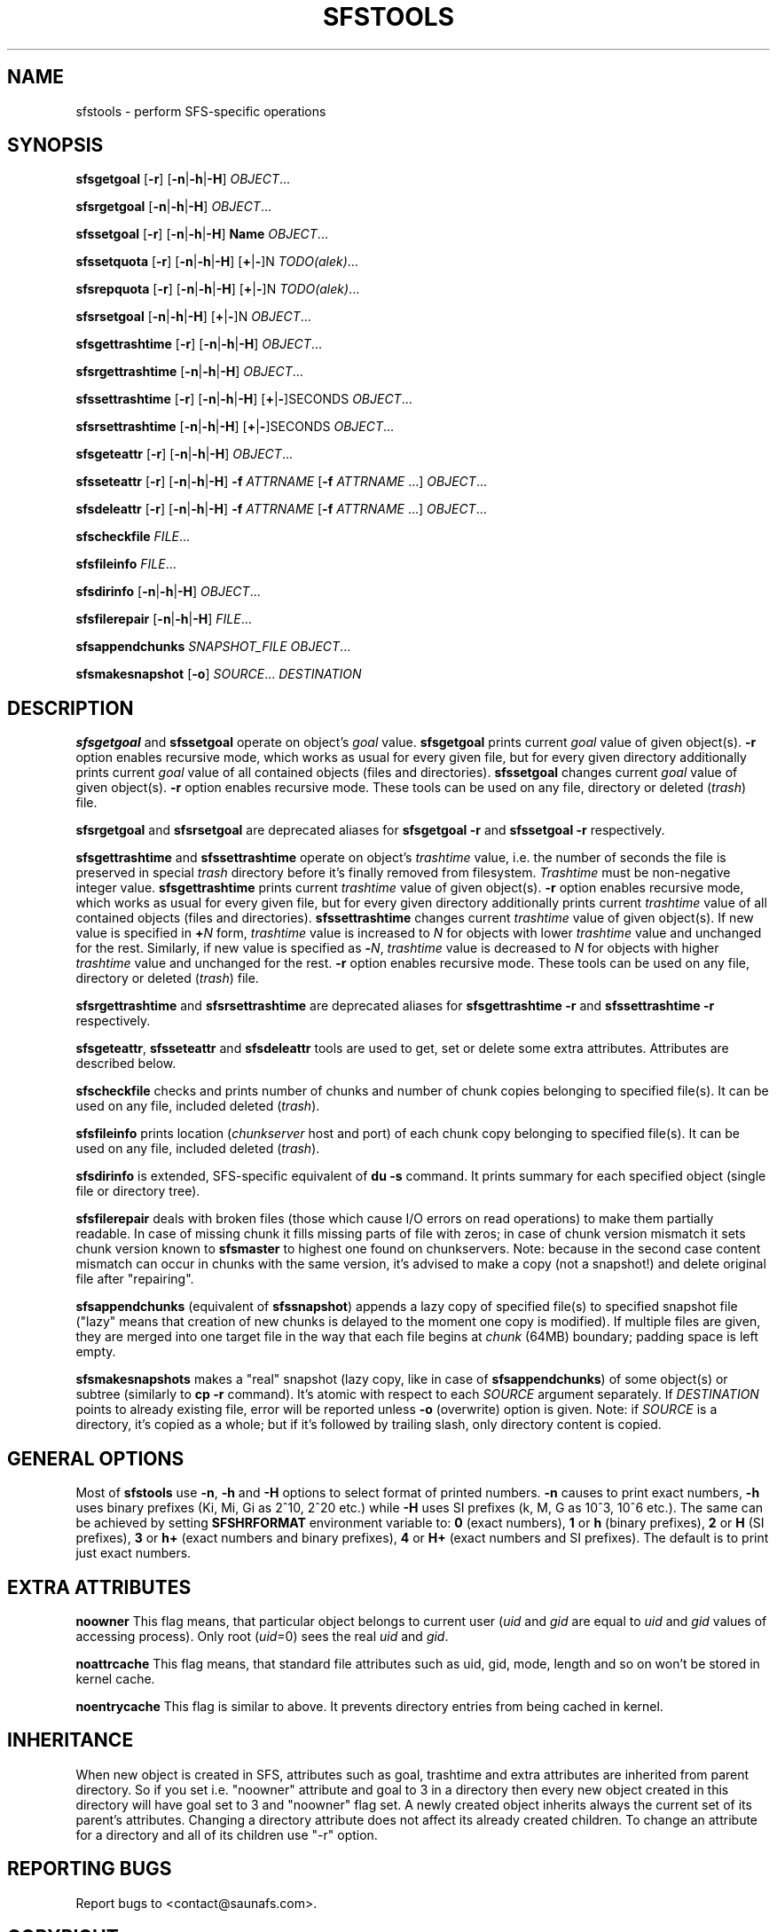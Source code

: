 .TH SFSTOOLS "1" "July 2009" "SFS 1.6.0"
.SH NAME
sfstools \- perform SFS\-specific operations
.SH SYNOPSIS
.B sfsgetgoal
[\fB-r\fP] [\fB-n\fP|\fB-h\fP|\fB-H\fP] \fIOBJECT\fP...
.PP
.B sfsrgetgoal
[\fB-n\fP|\fB-h\fP|\fB-H\fP] \fIOBJECT\fP...
.PP
.B sfssetgoal
[\fB-r\fP] [\fB-n\fP|\fB-h\fP|\fB-H\fP] \fBName\fP \fIOBJECT\fP...
.PP
.B sfssetquota
[\fB-r\fP] [\fB-n\fP|\fB-h\fP|\fB-H\fP] [\fB+\fP|\fB-\fP]N \fITODO(alek)\fP...
.PP
.B sfsrepquota
[\fB-r\fP] [\fB-n\fP|\fB-h\fP|\fB-H\fP] [\fB+\fP|\fB-\fP]N \fITODO(alek)\fP...
.PP
.B sfsrsetgoal
[\fB-n\fP|\fB-h\fP|\fB-H\fP] [\fB+\fP|\fB-\fP]N \fIOBJECT\fP...
.PP
.B sfsgettrashtime
[\fB-r\fP] [\fB-n\fP|\fB-h\fP|\fB-H\fP] \fIOBJECT\fP...
.PP
.B sfsrgettrashtime
[\fB-n\fP|\fB-h\fP|\fB-H\fP] \fIOBJECT\fP...
.PP
.B sfssettrashtime
[\fB-r\fP] [\fB-n\fP|\fB-h\fP|\fB-H\fP] [\fB+\fP|\fB-\fP]SECONDS \fIOBJECT\fP...
.PP
.B sfsrsettrashtime
[\fB-n\fP|\fB-h\fP|\fB-H\fP] [\fB+\fP|\fB-\fP]SECONDS \fIOBJECT\fP...
.PP
.B sfsgeteattr
[\fB-r\fP] [\fB-n\fP|\fB-h\fP|\fB-H\fP] \fIOBJECT\fP...
.PP
.B sfsseteattr
[\fB-r\fP] [\fB-n\fP|\fB-h\fP|\fB-H\fP] \fB-f\fP \fIATTRNAME\fP [\fB-f\fP \fIATTRNAME\fP ...] \fIOBJECT\fP...
.PP
.B sfsdeleattr
[\fB-r\fP] [\fB-n\fP|\fB-h\fP|\fB-H\fP] \fB-f\fP \fIATTRNAME\fP [\fB-f\fP \fIATTRNAME\fP ...] \fIOBJECT\fP...
.PP
.B sfscheckfile
\fIFILE\fP...
.PP
.B sfsfileinfo
\fIFILE\fP...
.PP
.B sfsdirinfo
[\fB-n\fP|\fB-h\fP|\fB-H\fP] \fIOBJECT\fP...
.PP
.B sfsfilerepair
[\fB-n\fP|\fB-h\fP|\fB-H\fP] \fIFILE\fP...
.PP
.B sfsappendchunks
\fISNAPSHOT_FILE\fP \fIOBJECT\fP...
.PP
.B sfsmakesnapshot
[\fB-o\fP] \fISOURCE\fP... \fIDESTINATION\fP
.PP
.SH DESCRIPTION
\fBsfsgetgoal\fP and \fBsfssetgoal\fP operate on object's \fIgoal\fP value.
\fBsfsgetgoal\fP prints current \fIgoal\fP value of given object(s).
\fB-r\fP option enables recursive mode, which works as usual for every
given file, but for every given directory additionally prints current
\fIgoal\fP value of all contained objects (files and directories).
\fBsfssetgoal\fP changes current \fIgoal\fP value of given object(s).
\fB-r\fP option enables recursive mode.
These tools can be used on any file, directory or deleted (\fItrash\fP) file.
.PP
\fBsfsrgetgoal\fP and \fBsfsrsetgoal\fP are deprecated aliases for
\fBsfsgetgoal -r\fP and \fBsfssetgoal -r\fP respectively.
.PP
\fBsfsgettrashtime\fP and \fBsfssettrashtime\fP operate on object's
\fItrashtime\fP value, i.e. the number of seconds the file is preserved in
special \fItrash\fP directory before it's finally removed from filesystem.
\fITrashtime\fP must be non\-negative integer value.
\fBsfsgettrashtime\fP prints current \fItrashtime\fP value of given object(s).
\fB-r\fP option enables recursive mode, which works as usual for every given
file, but for every given directory additionally prints current \fItrashtime\fP
value of all contained objects (files and directories).
\fBsfssettrashtime\fP changes current \fItrashtime\fP value of given object(s).
If new value is specified in \fB+\fP\fIN\fP form, \fItrashtime\fP value is
increased to \fIN\fP for objects with lower \fItrashtime\fP value and unchanged
for the rest. Similarly, if new value is specified as \fB\-\fP\fIN\fP,
\fItrashtime\fP value is decreased to \fIN\fP for objects with higher
\fItrashtime\fP value and unchanged for the rest. \fB-r\fP option enables
recursive mode.
These tools can be used on any file, directory or deleted (\fItrash\fP) file.
.PP
\fBsfsrgettrashtime\fP and \fBsfsrsettrashtime\fP are deprecated aliases for
\fBsfsgettrashtime -r\fP and \fBsfssettrashtime -r\fP respectively.
.PP
\fBsfsgeteattr\fP, \fBsfsseteattr\fP and \fBsfsdeleattr\fP
tools are used to get, set or delete some extra attributes. Attributes are
described below.
.PP
\fBsfscheckfile\fP checks and prints number of chunks and number of chunk
copies belonging to specified file(s).
It can be used on any file, included deleted (\fItrash\fP).
.PP
\fBsfsfileinfo\fP prints location (\fIchunkserver\fP host and port) of each
chunk copy belonging to specified file(s).
It can be used on any file, included deleted (\fItrash\fP).
.PP
\fBsfsdirinfo\fP is extended, SFS-specific equivalent of \fBdu -s\fP
command. It prints summary for each specified object (single file or
directory tree).
.PP
\fBsfsfilerepair\fP deals with broken files (those which cause I/O errors on
read operations) to make them partially readable. In case of missing chunk
it fills missing parts of file with zeros; in case of chunk version mismatch
it sets chunk version known to \fBsfsmaster\fP to highest one found on
chunkservers. Note: because in the second case content mismatch can occur in
chunks with the same version, it's advised to make a copy (not a snapshot!)
and delete original file after "repairing".
.PP
\fBsfsappendchunks\fP (equivalent of \fBsfssnapshot\fP) appends a lazy copy of
specified file(s) to specified snapshot file ("lazy" means that creation of new
chunks is delayed to the moment one copy is modified). If multiple files are
given, they are merged into one target file in the way that each file begins at
\fIchunk\fP (64MB) boundary; padding space is left empty.
.PP
\fBsfsmakesnapshots\fP makes a "real" snapshot (lazy copy, like in case of
\fBsfsappendchunks\fP) of some object(s) or subtree (similarly to \fBcp -r\fP
command). It's atomic with respect to each \fISOURCE\fP argument separately.
If \fIDESTINATION\fP points to already existing file, error will be reported
unless \fB-o\fP (overwrite) option is given. Note: if \fISOURCE\fP is
a directory, it's copied as a whole; but if it's followed by trailing slash,
only directory content is copied.
.SH GENERAL OPTIONS
Most of \fBsfstools\fP use \fB-n\fP, \fB-h\fP and \fB-H\fP options to select
format of printed numbers. \fB-n\fP causes to print exact numbers, \fB-h\fP
uses binary prefixes (Ki, Mi, Gi as 2^10, 2^20 etc.) while \fB-H\fP uses SI
prefixes (k, M, G as 10^3, 10^6 etc.).
The same can be achieved by setting
\fBSFSHRFORMAT\fP environment variable to: \fB0\fP (exact numbers), \fB1\fP
or \fBh\fP (binary prefixes), \fB2\fP or \fBH\fP (SI prefixes), \fB3\fP or
\fBh+\fP (exact numbers and binary prefixes), \fB4\fP or \fBH+\fP (exact
numbers and SI prefixes). The default is to print just exact numbers.
.SH EXTRA ATTRIBUTES
\fBnoowner\fP This flag means,
that particular object belongs to current user (\fIuid\fP and \fIgid\fP are equal
to \fIuid\fP and \fIgid\fP values of accessing process). Only root (\fIuid\fP=0)
sees the real \fIuid\fP and \fIgid\fP.
.PP
\fBnoattrcache\fP This flag means, that standard file attributes such as uid, gid,
mode, length and so on won't be stored in kernel cache.
.PP
\fBnoentrycache\fP This flag is similar to above. It prevents directory entries
from being cached in kernel.
.SH INHERITANCE
When new object is created in SFS, attributes such as goal, trashtime and extra
attributes are inherited from parent directory. So if you set i.e. "noowner"
attribute and goal to 3 in a directory then every new object created in
this directory will have goal set to 3 and "noowner" flag set. A newly created
object inherits always the current set of its parent's attributes. Changing a
directory attribute does not affect its already created children. To change
an attribute for a directory and all of its children use "-r" option.
.SH "REPORTING BUGS"
Report bugs to <contact@saunafs.com>.
.SH COPYRIGHT
Copyright 2008-2009 Gemius SA
Copyright 2013-2019 Skytechnology sp. z o.o.
Copyright 2023      Leil Storage OÜ

SaunaFS is free software: you can redistribute it and/or modify
it under the terms of the GNU General Public License as published by
the Free Software Foundation, version 3.

SaunaFS is distributed in the hope that it will be useful,
but WITHOUT ANY WARRANTY; without even the implied warranty of
MERCHANTABILITY or FITNESS FOR A PARTICULAR PURPOSE.  See the
GNU General Public License for more details.

You should have received a copy of the GNU General Public License
along with SaunaFS  If not, see <http://www.gnu.org/licenses/>.
.SH "SEE ALSO"
.BR sfsmount (8),
.BR sfs (7)
